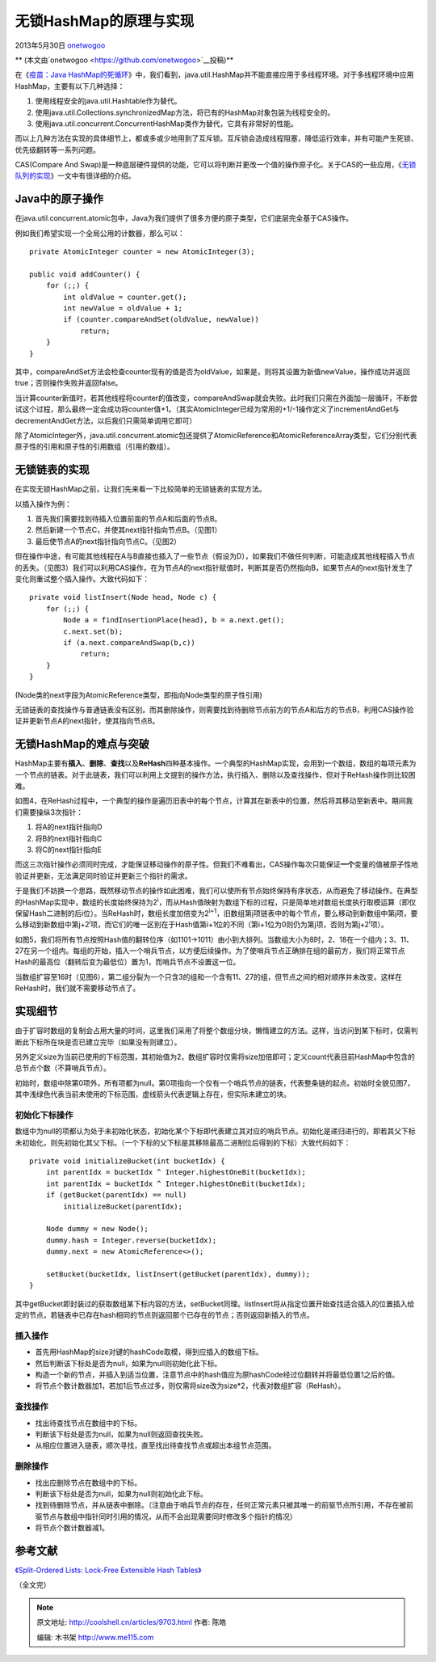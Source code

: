 .. _articles9703:

无锁HashMap的原理与实现
=======================

2013年5月30日
`onetwogoo <http://coolshell.cn/articles/author/onetwogoo>`__

** (本文由`onetwogoo <https://github.com/onetwogoo>`__\ 投稿)**

在《\ `疫苗：Java
HashMap的死循环 <http://coolshell.cn/articles/9606.html>`__\ 》中，我们看到，java.util.HashMap并不能直接应用于多线程环境。对于多线程环境中应用HashMap，主要有以下几种选择：

#. 使用线程安全的java.util.Hashtable作为替代。
#. 使用java.util.Collections.synchronizedMap方法，将已有的HashMap对象包装为线程安全的。
#. 使用java.util.concurrent.ConcurrentHashMap类作为替代，它具有非常好的性能。

而以上几种方法在实现的具体细节上，都或多或少地用到了互斥锁。互斥锁会造成线程阻塞，降低运行效率，并有可能产生死锁、优先级翻转等一系列问题。

CAS(Compare And
Swap)是一种底层硬件提供的功能，它可以将判断并更改一个值的操作原子化。关于CAS的一些应用，《\ `无锁队列的实现 <http://coolshell.cn/articles/8239.html>`__\ 》一文中有很详细的介绍。

Java中的原子操作
^^^^^^^^^^^^^^^^

在java.util.concurrent.atomic包中，Java为我们提供了很多方便的原子类型，它们底层完全基于CAS操作。

例如我们希望实现一个全局公用的计数器，那么可以：

 

::

    private AtomicInteger counter = new AtomicInteger(3);

    public void addCounter() {
        for (;;) {
            int oldValue = counter.get();
            int newValue = oldValue + 1;
            if (counter.compareAndSet(oldValue, newValue))
                return;
        }
    }

其中，compareAndSet方法会检查counter现有的值是否为oldValue，如果是，则将其设置为新值newValue，操作成功并返回true；否则操作失败并返回false。

当计算counter新值时，若其他线程将counter的值改变，compareAndSwap就会失败。此时我们只需在外面加一层循环，不断尝试这个过程，那么最终一定会成功将counter值+1。（其实AtomicInteger已经为常用的+1/-1操作定义了incrementAndGet与decrementAndGet方法，以后我们只需简单调用它即可）

除了AtomicInteger外，java.util.concurrent.atomic包还提供了AtomicReference和AtomicReferenceArray类型，它们分别代表原子性的引用和原子性的引用数组（引用的数组）。

无锁链表的实现
^^^^^^^^^^^^^^

在实现无锁HashMap之前，让我们先来看一下比较简单的无锁链表的实现方法。

以插入操作为例：

#. 首先我们需要找到待插入位置前面的节点A和后面的节点B。
#. 然后新建一个节点C，并使其next指针指向节点B。（见图1）
#. 最后使节点A的next指针指向节点C。（见图2）

|image0|

但在操作中途，有可能其他线程在A与B直接也插入了一些节点（假设为D），如果我们不做任何判断，可能造成其他线程插入节点的丢失。（见图3）我们可以利用CAS操作，在为节点A的next指针赋值时，判断其是否仍然指向B，如果节点A的next指针发生了变化则重试整个插入操作。大致代码如下：

::

    private void listInsert(Node head, Node c) {
        for (;;) {
            Node a = findInsertionPlace(head), b = a.next.get();
            c.next.set(b);
            if (a.next.compareAndSwap(b,c))
                return;
        }
    }

(Node类的next字段为AtomicReference类型，即指向Node类型的原子性引用)

无锁链表的查找操作与普通链表没有区别。而其删除操作，则需要找到待删除节点前方的节点A和后方的节点B，利用CAS操作验证并更新节点A的next指针，使其指向节点B。

无锁HashMap的难点与突破
^^^^^^^^^^^^^^^^^^^^^^^

HashMap主要有\ **插入**\ 、\ **删除**\ 、\ **查找**\ 以及\ **ReHash**\ 四种基本操作。一个典型的HashMap实现，会用到一个数组，数组的每项元素为一个节点的链表。对于此链表，我们可以利用上文提到的操作方法，执行插入、删除以及查找操作，但对于ReHash操作则比较困难。

|image1|

如图4，在ReHash过程中，一个典型的操作是遍历旧表中的每个节点，计算其在新表中的位置，然后将其移动至新表中。期间我们需要操纵3次指针：

#. 将A的next指针指向D
#. 将B的next指针指向C
#. 将C的next指针指向E

而这三次指针操作必须同时完成，才能保证移动操作的原子性。但我们不难看出，CAS操作每次只能保证\ **一个**\ 变量的值被原子性地验证并更新，无法满足同时验证并更新三个指针的需求。

于是我们不妨换一个思路，既然移动节点的操作如此困难，我们可以使所有节点始终保持有序状态，从而避免了移动操作。在典型的HashMap实现中，数组的长度始终保持为2\ :sup:`i`\ ，而从Hash值映射为数组下标的过程，只是简单地对数组长度执行取模运算（即仅保留Hash二进制的后i位）。当ReHash时，数组长度加倍变为2\ :sup:`i+1`\ ，旧数组第j项链表中的每个节点，要么移动到新数组中第j项，要么移动到新数组中第j+2\ :sup:`i`\ 项，而它们的唯一区别在于Hash值第i+1位的不同（第i+1位为0则仍为第j项，否则为第j+2\ :sup:`i`\ 项）。

|image2|

如图5，我们将所有节点按照Hash值的翻转位序（如1101->1011）由小到大排列。当数组大小为8时，2、18在一个组内；3、11、27在另一个组内。每组的开始，插入一个哨兵节点，以方便后续操作。为了使哨兵节点正确排在组的最前方，我们将正常节点Hash的最高位（翻转后变为最低位）置为1，而哨兵节点不设置这一位。

当数组扩容至16时（见图6），第二组分裂为一个只含3的组和一个含有11、27的组，但节点之间的相对顺序并未改变。这样在ReHash时，我们就不需要移动节点了。

实现细节
^^^^^^^^

由于扩容时数组的复制会占用大量的时间，这里我们采用了将整个数组分块，懒惰建立的方法。这样，当访问到某下标时，仅需判断此下标所在块是否已建立完毕（如果没有则建立）。

另外定义size为当前已使用的下标范围，其初始值为2，数组扩容时仅需将size加倍即可；定义count代表目前HashMap中包含的总节点个数（不算哨兵节点）。

初始时，数组中除第0项外，所有项都为null。第0项指向一个仅有一个哨兵节点的链表，代表整条链的起点。初始时全貌见图7，其中浅绿色代表当前未使用的下标范围，虚线箭头代表逻辑上存在，但实际未建立的块。

|image3|

初始化下标操作
''''''''''''''

数组中为null的项都认为处于未初始化状态，初始化某个下标即代表建立其对应的哨兵节点。初始化是递归进行的，即若其父下标未初始化，则先初始化其父下标。（一个下标的父下标是其移除最高二进制位后得到的下标）大致代码如下：

::

    private void initializeBucket(int bucketIdx) {
        int parentIdx = bucketIdx ^ Integer.highestOneBit(bucketIdx);
        int parentIdx = bucketIdx ^ Integer.highestOneBit(bucketIdx);
        if (getBucket(parentIdx) == null)
            initializeBucket(parentIdx);

        Node dummy = new Node();
        dummy.hash = Integer.reverse(bucketIdx);
        dummy.next = new AtomicReference<>();

        setBucket(bucketIdx, listInsert(getBucket(parentIdx), dummy));
    }

其中getBucket即封装过的获取数组某下标内容的方法，setBucket同理。listInsert将从指定位置开始查找适合插入的位置插入给定的节点，若链表中已存在hash相同的节点则返回那个已存在的节点；否则返回新插入的节点。

插入操作
''''''''

-  首先用HashMap的size对键的hashCode取模，得到应插入的数组下标。
-  然后判断该下标处是否为null，如果为null则初始化此下标。
-  构造一个新的节点，并插入到适当位置，注意节点中的hash值应为原hashCode经过位翻转并将最低位置1之后的值。
-  将节点个数计数器加1，若加1后节点过多，则仅需将size改为size\*2，代表对数组扩容（ReHash）。

查找操作
''''''''

-  找出待查找节点在数组中的下标。
-  判断该下标处是否为null，如果为null则返回查找失败。
-  从相应位置进入链表，顺次寻找，直至找出待查找节点或超出本组节点范围。

删除操作
''''''''

-  找出应删除节点在数组中的下标。
-  判断该下标处是否为null，如果为null则初始化此下标。
-  找到待删除节点，并从链表中删除。（注意由于哨兵节点的存在，任何正常元素只被其唯一的前驱节点所引用，不存在被前驱节点与数组中指针同时引用的情况，从而不会出现需要同时修改多个指针的情况）
-  将节点个数计数器减1。

参考文献
^^^^^^^^

`《Split-Ordered Lists: Lock-Free Extensible Hash
Tables》 <http://www.cs.ucf.edu/~dcm/Teaching/COT4810-Spring2011/Literature/SplitOrderedLists.pdf>`__

（全文完）

.. |image0| image:: /coolshell/static/20140922100304424000.jpg
.. |image1| image:: /coolshell/static/20140922100304564000.jpg
.. |image2| image:: /coolshell/static/20140922100304614000.jpg
.. |image3| image:: /coolshell/static/20140922100304682000.jpg
.. |image10| image:: /coolshell/static/20140922100304727000.jpg

.. note::
    原文地址: http://coolshell.cn/articles/9703.html 
    作者: 陈皓 

    编辑: 木书架 http://www.me115.com
